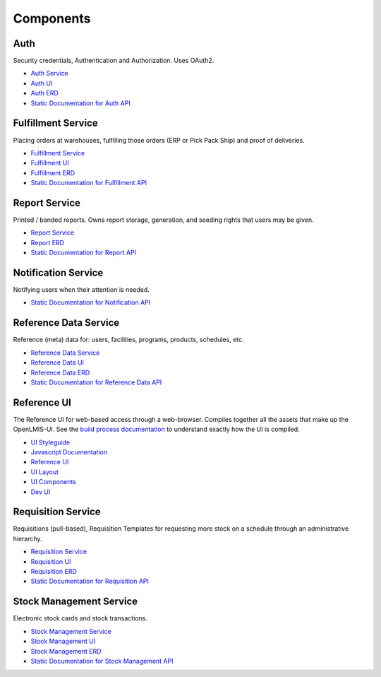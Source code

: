 ==========
Components
==========

****
Auth
****

Security credentials, Authentication and Authorization. Uses OAuth2.

- `Auth Service <authService.html>`_
- `Auth UI <authUI.html>`_
- `Auth ERD <erd-auth.html>`_
- `Static Documentation for Auth API <http://build.openlmis.org/job/OpenLMIS-auth-pipeline/job/rel-3.1.1/lastSuccessfulBuild/artifact/build/resources/main/api-definition.html>`_

*******************
Fulfillment Service
*******************

Placing orders at warehouses, fulfilling those orders (ERP or Pick Pack Ship) and proof of
deliveries.

- `Fulfillment Service <fulfillmentService.html>`_
- `Fulfillment UI <fulfillmentUI.html>`_
- `Fulfillment ERD <erd-fulfillment.html>`_
- `Static Documentation for Fulfillment API <http://build.openlmis.org/job/OpenLMIS-fulfillment-pipeline/job/rel-6.1.0/lastSuccessfulBuild/artifact/build/resources/main/api-definition.html>`_

*******************
Report Service
*******************

Printed / banded reports.  Owns report storage, generation, and seeding rights that users may be
given.

- `Report Service <reportService.html>`_
- `Report ERD <erd-report.html>`_
- `Static Documentation for Report API <http://build.openlmis.org/job/OpenLMIS-report-pipeline/job/rel-1.0.0/lastSuccessfulBuild/artifact/build/resources/main/api-definition.html>`_

********************
Notification Service
********************

Notifying users when their attention is needed.

- `Static Documentation for Notification API <http://build.openlmis.org/job/OpenLMIS-notification-pipeline/job/rel-3.0.4/lastSuccessfulBuild/artifact/build/resources/main/api-definition.html>`_

**********************
Reference Data Service
**********************

Reference (meta) data for: users, facilities, programs, products, schedules, etc.

- `Reference Data Service <referencedataService.html>`_
- `Reference Data UI <referencedataUI.html>`_
- `Reference Data ERD <erd-referencedata.html>`_
- `Static Documentation for Reference Data API <http://build.openlmis.org/job/OpenLMIS-referencedata-pipeline/job/rel-9.0.0/lastSuccessfulBuild/artifact/build/resources/main/api-definition.html>`_

************
Reference UI
************

The Reference UI for web-based access through a web-browser. Compiles together all the assets that
make up the OpenLMIS-UI. See the `build process documentation <../architecture/buildProcess.html>`_
to understand exactly how the UI is compiled.

- `UI Styleguide <http://build.openlmis.org/job/OpenLMIS-reference-ui-pipeline/job/rel-5.0.4/lastSuccessfulBuild/artifact/build/styleguide/index.html#!/login>`_
- `Javascript Documentation <http://build.openlmis.org/job/OpenLMIS-reference-ui-pipeline/job/rel-5.0.4/lastSuccessfulBuild/artifact/build/docs/index.html#/api>`_
- `Reference UI <referenceUI.html>`_
- `UI Layout <uiLayout.html>`_
- `UI Components <uiComponents.html>`_
- `Dev UI <devUI.html>`_

*******************
Requisition Service
*******************

Requisitions (pull-based), Requisition Templates for requesting more stock on a schedule through
an administrative hierarchy.

- `Requisition Service <requisitionService.html>`_
- `Requisition UI <requisitionUI.html>`_
- `Requisition ERD <erd-requisition.html>`_
- `Static Documentation for Requisition API <http://build.openlmis.org/job/OpenLMIS-requisition-pipeline/job/rel-5.1.0/lastSuccessfulBuild/artifact/build/resources/main/api-definition.html>`_

*************************
Stock Management Service
*************************

Electronic stock cards and stock transactions.

- `Stock Management Service <stockmanagementService.html>`_
- `Stock Management UI <stockmanagementUI.html>`_
- `Stock Management ERD <erd-stockmanagement.html>`_
- `Static Documentation for Stock Management API <http://build.openlmis.org/job/OpenLMIS-stockmanagement-pipeline/job/rel-2.0.0/lastSuccessfulBuild/artifact/build/resources/main/api-definition.html>`_
